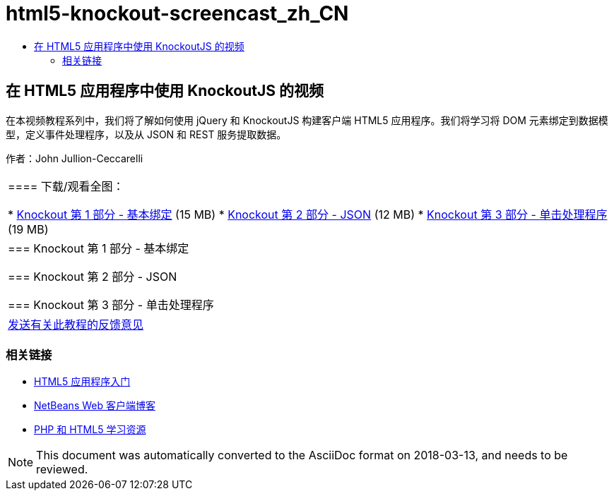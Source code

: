 // 
//     Licensed to the Apache Software Foundation (ASF) under one
//     or more contributor license agreements.  See the NOTICE file
//     distributed with this work for additional information
//     regarding copyright ownership.  The ASF licenses this file
//     to you under the Apache License, Version 2.0 (the
//     "License"); you may not use this file except in compliance
//     with the License.  You may obtain a copy of the License at
// 
//       http://www.apache.org/licenses/LICENSE-2.0
// 
//     Unless required by applicable law or agreed to in writing,
//     software distributed under the License is distributed on an
//     "AS IS" BASIS, WITHOUT WARRANTIES OR CONDITIONS OF ANY
//     KIND, either express or implied.  See the License for the
//     specific language governing permissions and limitations
//     under the License.
//

= html5-knockout-screencast_zh_CN
:jbake-type: page
:jbake-tags: old-site, needs-review
:jbake-status: published
:keywords: Apache NetBeans  html5-knockout-screencast_zh_CN
:description: Apache NetBeans  html5-knockout-screencast_zh_CN
:toc: left
:toc-title:

== 在 HTML5 应用程序中使用 KnockoutJS 的视频

在本视频教程系列中，我们将了解如何使用 jQuery 和 KnockoutJS 构建客户端 HTML5 应用程序。我们将学习将 DOM 元素绑定到数据模型，定义事件处理程序，以及从 JSON 和 REST 服务提取数据。

作者：John Jullion-Ceccarelli

|===
|==== 下载/观看全图：

* link:http://bits.netbeans.org/media/knockout1-basic-bindings.mp4[Knockout 第 1 部分 - 基本绑定] (15 MB)
* link:http://bits.netbeans.org/media/knockout2-json.mp4[Knockout 第 2 部分 - JSON] (12 MB)
* link:http://bits.netbeans.org/media/knockout3-click-handler.mp4[Knockout 第 3 部分 - 单击处理程序] (19 MB)
 |

=== Knockout 第 1 部分 - 基本绑定

=== Knockout 第 2 部分 - JSON

=== Knockout 第 3 部分 - 单击处理程序

 

|
link:/about/contact_form.html?to=3&subject=Feedback:%20Video%20of%20Using%20KnockoutJS%20in%20an%20HTML5%20Application[发送有关此教程的反馈意见]
 
|===

=== 相关链接

* link:html5-gettingstarted.html[HTML5 应用程序入门]
* link:https://blogs.oracle.com/netbeanswebclient/[NetBeans Web 客户端博客]
* link:../../trails/php.html[PHP 和 HTML5 学习资源]

NOTE: This document was automatically converted to the AsciiDoc format on 2018-03-13, and needs to be reviewed.

